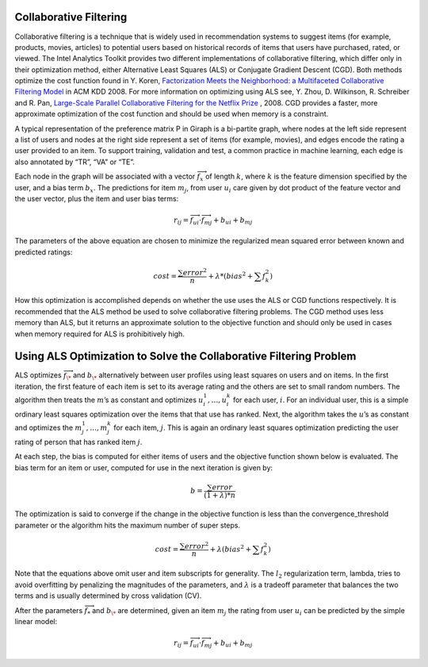 -----------------------
Collaborative Filtering
-----------------------

Collaborative filtering is a technique that is widely used in recommendation systems to suggest items (for example, products, movies,
articles) to potential users based on historical records of items that users have purchased, rated, or viewed.
The Intel Analytics Toolkit provides two different implementations of collaborative filtering, which differ only in their optimization method,
either Alternative Least Squares (ALS) or Conjugate Gradient Descent (CGD).
Both methods optimize the cost function found in Y. Koren,
`Factorization Meets the Neighborhood\: a Multifaceted Collaborative Filtering Model`_
in ACM KDD 2008.
For more information on optimizing using ALS see, Y. Zhou, D. Wilkinson, R. Schreiber and R. Pan,
`Large-Scale Parallel Collaborative Filtering for the Netflix Prize`_ , 2008.
CGD provides a faster, more approximate optimization of the cost function and should be used when memory is a constraint.

A typical representation of the preference matrix P in Giraph is a bi-partite graph, where nodes at the left side represent a list of
users and nodes at the right side represent a set of items (for example, movies), and edges encode the rating a user provided to an item.
To support training, validation and test, a common practice in machine learning, each edge is also annotated by “TR”, “VA” or “TE”.  

.. image:: ds_mlal_cf_1.png
   :align: center
   :width: 80 %

Each node in the graph will be associated with a vector :math:`\textstyle \overrightarrow {f_x}` of length :math:`k`, where :math:`k`
is the feature dimension specified by the user, and a bias term :math:`b_x`.
The predictions for item :math:`m_{j}`, from user :math:`u_{i}` care given by dot product of the feature vector and the user vector,
plus the item and user bias terms:

.. math::

    r_{ij} = \overrightarrow {f_{ui}} \cdot \overrightarrow {f_{mj}} + b_{ui} + b_{mj}

The parameters of the above equation are chosen to minimize the regularized mean squared error between known and predicted ratings:

.. math::

    cost = \frac {\sum error^2} {n} + \lambda * \left( bias^2 + \sum f_k^2 \right)

How this optimization is accomplished depends on whether the use uses the ALS or CGD functions respectively.
It is recommended that the ALS method be used to solve collaborative filtering problems.
The CGD method uses less memory than ALS, but it returns an approximate solution to the objective function and 
should only be used in cases when memory required for ALS is prohibitively high.

-------------------------------------------------------------------
Using ALS Optimization to Solve the Collaborative Filtering Problem
-------------------------------------------------------------------

ALS optimizes :math:`\overrightarrow f_{\*}` and :math:`b_{\*}` alternatively between user profiles using least squares on users and on items.
In the first iteration, the first feature of each item is set to its average rating and the others are set to small random numbers.
The algorithm then treats the :math:`m`’s as constant and optimizes :math:`u_{i}^{1},…,u_{i}^{k}` for each user, :math:`i`.
For an individual user, this is a simple ordinary least squares optimization over the items that that use has ranked.
Next, the algorithm takes the :math:`u`’s as constant and optimizes the :math:`m_{j}^{1},…,m_{j}^{k}` for each item, :math:`j`.
This is again an ordinary least squares optimization predicting the user rating of person that has ranked item :math:`j`.

At each step, the bias is computed for either items of users and the objective function shown below is evaluated.
The bias term for an item or user, computed for use in the next iteration is given by:

.. math::

    b = \frac{\sum error}{(1+\lambda)*n}

The optimization is said to converge if the change in the objective function is less than the convergence_threshold parameter or
the algorithm hits the maximum number of super steps. 

.. math::

    cost = \frac {\sum error^{2}}{n}+\lambda*\left(bias^{2}+\sum f_{k}^{2} \right)

Note that the equations above omit user and item subscripts for generality.
The :math:`l_{2}` regularization term, lambda, tries to avoid overfitting by penalizing the magnitudes of the parameters,
and :math:`\lambda` is a tradeoff parameter that balances the two terms and is usually determined by cross validation (CV).

After the parameters :math:`\overrightarrow f_{*}` and :math:`b_{\*}` are determined, given an item :math:`m_{j}`
the rating from user :math:`u_{i}` can be predicted by the simple linear model:


.. math::

    r_{ij} = \overrightarrow {f_{ui}} \cdot \overrightarrow {f_{mj}} + b_{ui} + b_{mj}



.. _Factorization Meets the Neighborhood\: a Multifaceted Collaborative Filtering Model: http://public.research.att.com/~volinsky/netflix/kdd08koren.pdf
.. _Large-Scale Parallel Collaborative Filtering for the Netflix Prize: http://citeseerx.ist.psu.edu/viewdoc/summary?doi=10.1.1.173.2797

